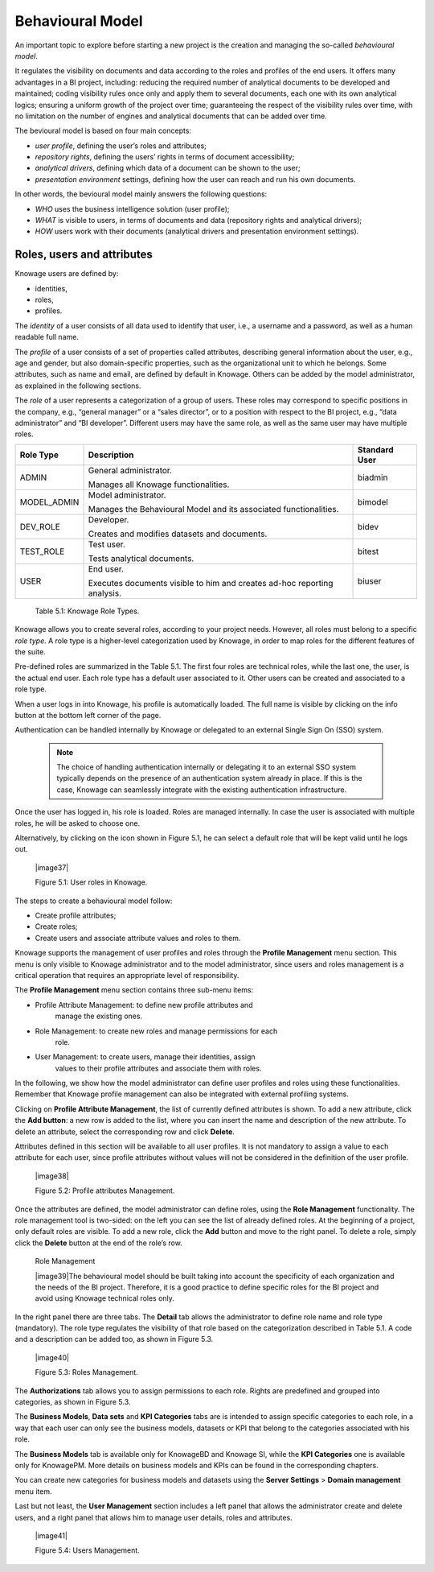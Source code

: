 Behavioural Model
====================

An important topic to explore before starting a new project is the creation and managing the so-called *behavioural model*.

It regulates the visibility on documents and data according to the roles and profiles of the end users. It offers many advantages in a BI project, including: reducing the required number of analytical documents to be developed and maintained; coding visibility rules once only and apply them to several documents, each one with its own analytical logics; ensuring a uniform growth of the project over time; guaranteeing the respect of the visibility rules over time, with no limitation on the number of engines and analytical documents that can be added over time.

The bevioural model is based on four main concepts:

-  *user profile*, defining the user’s roles and attributes;
-  *repository rights*, defining the users’ rights in terms of document accessibility;
-  *analytical drivers*, defining which data of a document can be shown to the user;
-  *presentation environment* settings, defining how the user can reach and run his own documents.

In other words, the bevioural model mainly answers the following
questions:

-  *WHO* uses the business intelligence solution (user profile);
-  *WHAT* is visible to users, in terms of documents and data (repository rights and analytical drivers);
-  *HOW* users work with their documents (analytical drivers and presentation environment settings).

Roles, users and attributes
-------------------------------

Knowage users are defined by:

-  identities,
-  roles,
-  profiles.

The *identity* of a user consists of all data used to identify that user, i.e., a username and a password, as well as a human readable full name.

The *profile* of a user consists of a set of properties called attributes, describing general information about the user, e.g., age and
gender, but also domain-specific properties, such as the organizational unit to which he belongs. Some attributes, such as name and email, are defined by default in Knowage. Others can be added by the model administrator, as explained in the following sections.

The *role* of a user represents a categorization of a group of users. These roles may correspond to specific positions in the company, e.g., “general manager” or a “sales director”, or to a position with respect to the BI project, e.g., “data administrator” and “BI developer”. Different users may have the same role, as well as the same user may have multiple roles.

+-----------------------+-----------------------+-----------------------+
|    Role Type          | Description           | Standard User         |
+=======================+=======================+=======================+
|    ADMIN              | General               | biadmin               |
|                       | administrator.        |                       |
|                       |                       |                       |
|                       | Manages all Knowage   |                       |
|                       | functionalities.      |                       |
+-----------------------+-----------------------+-----------------------+
|    MODEL_ADMIN        | Model administrator.  | bimodel               |
|                       |                       |                       |
|                       | Manages the           |                       |
|                       | Behavioural Model and |                       |
|                       | its associated        |                       |
|                       | functionalities.      |                       |
+-----------------------+-----------------------+-----------------------+
|    DEV_ROLE           | Developer.            | bidev                 |
|                       |                       |                       |
|                       | Creates and modifies  |                       |
|                       | datasets and          |                       |
|                       | documents.            |                       |
+-----------------------+-----------------------+-----------------------+
|    TEST_ROLE          | Test user.            | bitest                |
|                       |                       |                       |
|                       | Tests analytical      |                       |
|                       | documents.            |                       |
+-----------------------+-----------------------+-----------------------+
|    USER               | End user.             | biuser                |
|                       |                       |                       |
|                       | Executes documents    |                       |
|                       | visible to him and    |                       |
|                       | creates ad-hoc        |                       |
|                       | reporting analysis.   |                       |
+-----------------------+-----------------------+-----------------------+

   Table 5.1: Knowage Role Types.

Knowage allows you to create several roles, according to your project needs. However, all roles must belong to a specific *role type*. A role type is a higher-level categorization used by Knowage, in order to map roles for the different features of the suite.

Pre-defined roles are summarized in the Table 5.1. The first four roles are technical roles, while the last one, the user, is the actual end user. Each role type has a default user associated to it. Other users can be created and associated to a role type.

When a user logs in into Knowage, his profile is automatically loaded. The full name is visible by clicking on the info button at the bottom left corner of the page.

Authentication can be handled internally by Knowage or delegated to an external Single Sign On (SSO) system.

   .. note::
      The choice of handling authentication internally or delegating it to an external SSO system typically depends on the presence of an authentication system already in place. If this is the case, Knowage can seamlessly integrate with the existing authentication infrastructure.

Once the user has logged in, his role is loaded. Roles are managed
internally. In case the user is associated with multiple roles, he will
be asked to choose one.

Alternatively, by clicking on the icon shown in Figure 5.1, he can
select a default role that will be kept valid until he logs out.

   |image37|

   Figure 5.1: User roles in Knowage.

The steps to create a behavioural model follow:

-  Create profile attributes;

-  Create roles;

-  Create users and associate attribute values and roles to them.

Knowage supports the management of user profiles and roles through the
**Profile Management** menu section. This menu is only visible to
Knowage administrator and to the model administrator, since users and
roles management is a critical operation that requires an appropriate
level of responsibility.

The **Profile Management** menu section contains three sub-menu items:

-  Profile Attribute Management: to define new profile attributes and
      manage the existing ones.

-  Role Management: to create new roles and manage permissions for each
      role.

-  User Management: to create users, manage their identities, assign
      values to their profile attributes and associate them with roles.

In the following, we show how the model administrator can define user
profiles and roles using these functionalities. Remember that Knowage
profile management can also be integrated with external profiling
systems.

Clicking on **Profile Attribute Management**, the list of currently
defined attributes is shown. To add a new attribute, click the **Add
button**: a new row is added to the list, where you can insert the name
and description of the new attribute. To delete an attribute, select the
corresponding row and click **Delete**.

Attributes defined in this section will be available to all user
profiles. It is not mandatory to assign a value to each attribute for
each user, since profile attributes without values will not be
considered in the definition of the user profile.

   |image38|

   Figure 5.2: Profile attributes Management.

Once the attributes are defined, the model administrator can define
roles, using the **Role Management** functionality. The role management
tool is two-sided: on the left you can see the list of already defined
roles. At the beginning of a project, only default roles are visible. To
add a new role, click the **Add** button and move to the right panel. To
delete a role, simply click the **Delete** button at the end of the
role’s row.

   Role Management

   |image39|\ The behavioural model should be built taking into account
   the specificity of each organization and the needs of the BI project.
   Therefore, it is a good practice to define specific roles for the BI
   project and avoid using Knowage technical roles only.

In the right panel there are three tabs. The **Detail** tab allows the
administrator to define role name and role type (mandatory). The role
type regulates the visibility of that role based on the categorization
described in Table 5.1. A code and a description can be added too, as
shown in Figure 5.3.

   |image40|

   Figure 5.3: Roles Management.

The **Authorizations** tab allows you to assign permissions to each
role. Rights are predefined and grouped into categories, as shown in
Figure 5.3.

The **Business Models**, **Data sets** and **KPI Categories** tabs are
is intended to assign specific categories to each role, in a way that
each user can only see the business models, datasets or KPI that belong
to the categories associated with his role.

The **Business Models** tab is available only for KnowageBD and Knowage
SI, while the **KPI Categories** one is available only for KnowagePM.
More details on business models and KPIs can be found in the
corresponding chapters.

You can create new categories for business models and datasets using the
**Server Settings** > **Domain management** menu item.

Last but not least, the **User Management** section includes a left
panel that allows the administrator create and delete users, and a right
panel that allows him to manage user details, roles and attributes.

   |image41|

   Figure 5.4: Users Management.
